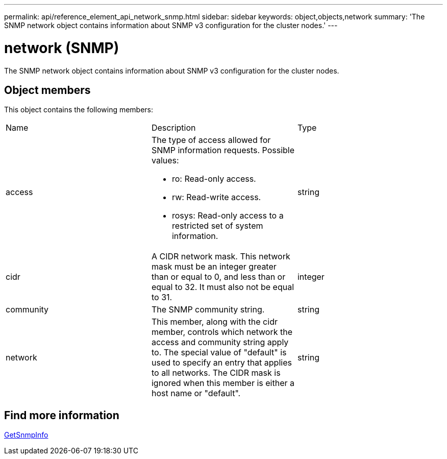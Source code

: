 ---
permalink: api/reference_element_api_network_snmp.html
sidebar: sidebar
keywords: object,objects,network
summary: 'The SNMP network object contains information about SNMP v3 configuration for the cluster nodes.'
---

= network (SNMP)
:icons: font
:imagesdir: ../media/

[.lead]
The SNMP network object contains information about SNMP v3 configuration for the cluster nodes.

== Object members

This object contains the following members:

|===
|Name |Description |Type
a|
access
a|
The type of access allowed for SNMP information requests. Possible values:

* ro: Read-only access.
* rw: Read-write access.
* rosys: Read-only access to a restricted set of system information.

a|
string
a|
cidr
a|
A CIDR network mask. This network mask must be an integer greater than or equal to 0, and less than or equal to 32. It must also not be equal to 31.
a|
integer
a|
community
a|
The SNMP community string.
a|
string
a|
network
a|
This member, along with the cidr member, controls which network the access and community string apply to. The special value of "default" is used to specify an entry that applies to all networks. The CIDR mask is ignored when this member is either a host name or "default".
a|
string
|===


== Find more information

xref:reference_element_api_getsnmpinfo.adoc[GetSnmpInfo]
